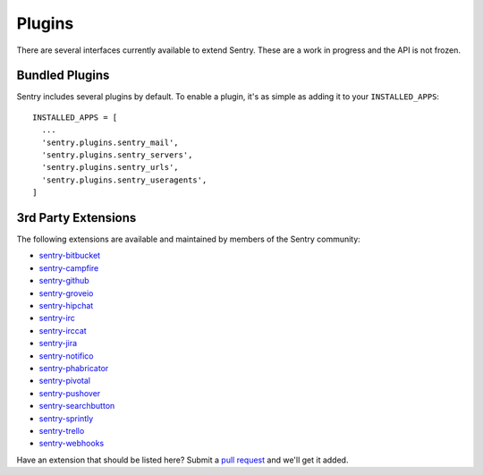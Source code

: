 Plugins
=======

There are several interfaces currently available to extend Sentry. These are a work in
progress and the API is not frozen.

Bundled Plugins
---------------

Sentry includes several plugins by default. To enable a plugin, it's as simple as adding it to
your ``INSTALLED_APPS``::

    INSTALLED_APPS = [
      ...
      'sentry.plugins.sentry_mail',
      'sentry.plugins.sentry_servers',
      'sentry.plugins.sentry_urls',
      'sentry.plugins.sentry_useragents',
    ]

.. data:: sentry.plugins.sentry_server
    :noindex:

    Enables auto tagging of servers.

.. data:: sentry.plugins.sentry_urls
    :noindex:

    Enables auto tagging of urls based on the Http interface contents.

.. data:: sentry.plugins.sentry_mail
    :noindex:

    Enables email notifications when new events or regressions happen.

.. data:: sentry.plugins.sentry_useragents
    :noindex:

    Enables auto tagging of browsers and operating systems based on the
    'User-Agent' header in the HTTP interface.

    .. versionadded:: 4.5.0

3rd Party Extensions
--------------------

The following extensions are available and maintained by members of the Sentry community:

* `sentry-bitbucket <https://github.com/neilalbrock/sentry-bitbucket>`_
* `sentry-campfire <https://github.com/mkhattab/sentry-campfire>`_
* `sentry-github <https://github.com/getsentry/sentry-github>`_
* `sentry-groveio <https://github.com/mattrobenolt/sentry-groveio>`_
* `sentry-hipchat <https://github.com/linovia/sentry-hipchat>`_
* `sentry-irc <https://github.com/gisce/sentry-irc>`_
* `sentry-irccat <https://github.com/russss/sentry-irccat>`_
* `sentry-jira <https://github.com/thurloat/sentry-jira>`_
* `sentry-notifico <https://github.com/lukegb/sentry-notifico>`_
* `sentry-phabricator <https://github.com/getsentry/sentry-phabricator>`_
* `sentry-pivotal <https://github.com/getsentry/sentry-pivotal>`_
* `sentry-pushover <https://github.com/dz0ny/sentry-pushover>`_
* `sentry-searchbutton <https://github.com/timmyomahony/sentry-searchbutton>`_
* `sentry-sprintly <https://github.com/mattrobenolt/sentry-sprintly>`_
* `sentry-trello <https://github.com/DamianZaremba/sentry-trello>`_
* `sentry-webhooks <https://github.com/getsentry/sentry-webhooks>`_

Have an extension that should be listed here? Submit a `pull request <https://github.com/getsentry/sentry>`_ and we'll
get it added.
